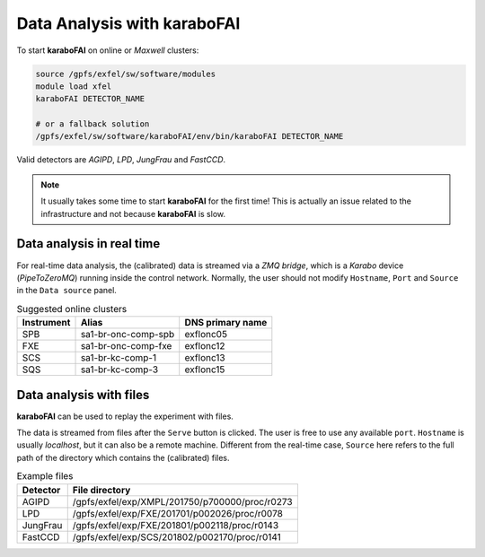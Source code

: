 Data Analysis with karaboFAI
============================


To start **karaboFAI** on online or `Maxwell` clusters:

.. code-block:: bash

    source /gpfs/exfel/sw/software/modules
    module load xfel
    karaboFAI DETECTOR_NAME

    # or a fallback solution
    /gpfs/exfel/sw/software/karaboFAI/env/bin/karaboFAI DETECTOR_NAME


Valid detectors are `AGIPD`, `LPD`, `JungFrau` and `FastCCD`.

.. note::
   It usually takes some time to start **karaboFAI** for the first time! This
   is actually an issue related to the infrastructure and not because
   **karaboFAI** is slow.


Data analysis in real time
--------------------------


For real-time data analysis, the (calibrated) data is streamed via a
`ZMQ bridge`, which is a `Karabo` device (`PipeToZeroMQ`) running inside the control network.
Normally, the user should not modify ``Hostname``, ``Port`` and ``Source`` in
the ``Data source`` panel.

.. image:: images/data_source_real_time.png
   :width: 300

.. list-table:: Suggested online clusters
   :header-rows: 1

   * - Instrument
     - Alias
     - DNS primary name

   * - SPB
     - sa1-br-onc-comp-spb
     - exflonc05
   * - FXE
     - sa1-br-onc-comp-fxe
     - exflonc12
   * - SCS
     - sa1-br-kc-comp-1
     - exflonc13
   * - SQS
     - sa1-br-kc-comp-3
     - exflonc15

Data analysis with files
------------------------

**karaboFAI** can be used to replay the experiment with files.


The data is streamed from files after the ``Serve`` button is clicked. The user
is free to use any available ``port``. ``Hostname`` is usually `localhost`, but
it can also be a remote machine. Different from the real-time case, ``Source``
here refers to the full path of the directory which contains the (calibrated)
files.

.. image:: images/data_source_from_file.png
   :width: 300

.. list-table:: Example files
   :header-rows: 1

   * - Detector
     - File directory

   * - AGIPD
     - /gpfs/exfel/exp/XMPL/201750/p700000/proc/r0273
   * - LPD
     - /gpfs/exfel/exp/FXE/201701/p002026/proc/r0078
   * - JungFrau
     - /gpfs/exfel/exp/FXE/201801/p002118/proc/r0143
   * - FastCCD
     - /gpfs/exfel/exp/SCS/201802/p002170/proc/r0141

